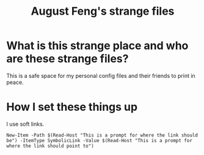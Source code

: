 #+TITLE: August Feng's strange files

* What is this strange place and who are these strange files?

This is a safe space for my personal config files and their friends to print in peace.

* How I set these things up

I use soft links. 

#+begin_src
New-Item -Path $(Read-Host "This is a prompt for where the link should be") -ItemType SymbolicLink -Value $(Read-Host "This is a prompt for where the link should point to")
#+end_src
